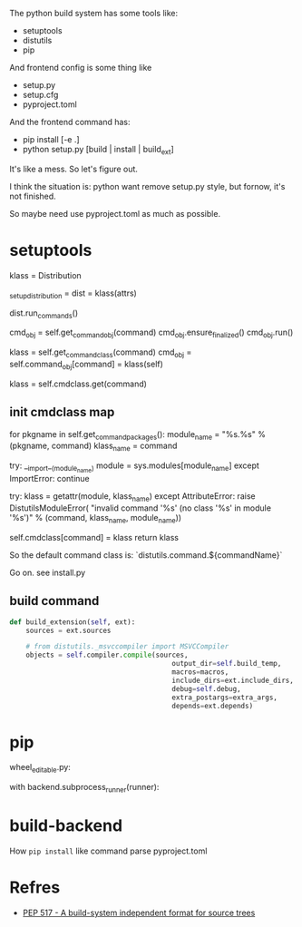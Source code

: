 The python build system has some tools like:
- setuptools
- distutils
- pip

And frontend config is some thing like
- setup.py
- setup.cfg
- pyproject.toml

And the frontend command has:
- pip install [-e .]
- python setup.py [build | install | build_ext]

It's like a mess. So let's figure out.

I think the situation is: python want remove setup.py style, but fornow, it's not finished.

So maybe need use pyproject.toml as much as possible.

* setuptools
klass = Distribution

_setup_distribution = dist = klass(attrs)

dist.run_commands()


        cmd_obj = self.get_command_obj(command)
        cmd_obj.ensure_finalized()
        cmd_obj.run()


	    klass = self.get_command_class(command)
            cmd_obj = self.command_obj[command] = klass(self)



	    klass = self.cmdclass.get(command)


** init cmdclass map
        for pkgname in self.get_command_packages():
            module_name = "%s.%s" % (pkgname, command)
            klass_name = command

            try:
                __import__(module_name)
                module = sys.modules[module_name]
            except ImportError:
                continue

            try:
                klass = getattr(module, klass_name)
            except AttributeError:
                raise DistutilsModuleError(
                    "invalid command '%s' (no class '%s' in module '%s')"
                    % (command, klass_name, module_name))

            self.cmdclass[command] = klass
            return klass

So the default command class is: `distutils.command.${commandName}`


Go on. see install.py


** build command

#+begin_src python
def build_extension(self, ext):
    sources = ext.sources

    # from distutils._msvccompiler import MSVCCompiler
    objects = self.compiler.compile(sources,
                                        output_dir=self.build_temp,
                                        macros=macros,
                                        include_dirs=ext.include_dirs,
                                        debug=self.debug,
                                        extra_postargs=extra_args,
                                        depends=ext.depends)

#+end_src


* pip
wheel_editable.py:

with backend.subprocess_runner(runner):

* build-backend
How ~pip install~ like command parse pyproject.toml

* Refres
- [[https://peps.python.org/pep-0517/][PEP 517 - A build-system independent format for source trees]]
